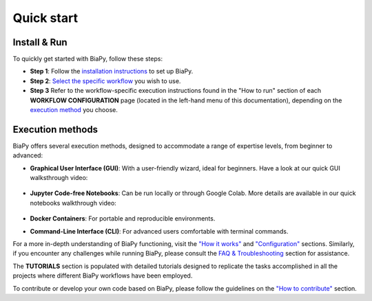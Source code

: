 .. _quick_start:

Quick start
-----------

Install & Run
*************

To quickly get started with BiaPy, follow these steps:

* **Step 1**: Follow the `installation instructions <installation.html>`__ to set up BiaPy.

* **Step 2**: `Select the specific workflow <select_workflow.html>`__ you wish to use.

* **Step 3** Refer to the workflow-specific execution instructions found in the "How to run" section of each **WORKFLOW CONFIGURATION** page (located in the left-hand menu of this documentation), depending on the `execution method <quick_start.html#execution-methods>`__ you choose.

.. carousel::
    :show_controls:
    :show_captions_below:
    :data-bs-interval: false
    :show_indicators:    

    .. figure:: ../img/installation-methods.svg

        Step 1: Under GET STARTED > Installation > Choose your installation method, look for the option that best matches your expertise and operating system.

    .. figure:: ../img/workflow-selection.svg

        Step 2: Under GET STARTED > Select workflow, find the description of a workflow that best matches your task.

    .. figure:: ../img/how-to-run.svg

        Step 3: Under WORKFLOW CONFIGURATION, click on the workflow you selected in the previous step and follow the instructions under "How to run".


Execution methods
*****************

BiaPy offers several execution methods, designed to accommodate a range of expertise levels, from beginner to advanced:

* **Graphical User Interface (GUI)**: With a user-friendly wizard, ideal for beginners. Have a look at our quick GUI walksthrough video:

    .. raw:: html

        <iframe width="560" height="315" src="https://www.youtube.com/embed/vY7aBh5FUNk?si=yvVolBnu5APNeHwB" title="YouTube video player" frameborder="0" allow="accelerometer; autoplay; clipboard-write; encrypted-media; gyroscope; picture-in-picture; web-share" referrerpolicy="strict-origin-when-cross-origin" allowfullscreen></iframe>

* **Jupyter Code-free Notebooks**: Can be run locally or through Google Colab. More details are available in our quick notebooks walkthrough video:

    .. raw:: html
        
        <iframe width="560" height="315" src="https://www.youtube.com/embed/KEqfio-EnYw?si=eu8nfOjjV1ioY32q" title="YouTube video player" frameborder="0" allow="accelerometer; autoplay; clipboard-write; encrypted-media; gyroscope; picture-in-picture; web-share" referrerpolicy="strict-origin-when-cross-origin" allowfullscreen></iframe>

* **Docker Containers**: For portable and reproducible environments.
* **Command-Line Interface (CLI)**: For advanced users comfortable with terminal commands.

For a more in-depth understanding of BiaPy functioning, visit the `"How it works" <how_it_works.html>`__ and `"Configuration" <configuration.html>`__ sections. Similarly, if you encounter any challenges while running BiaPy, please consult the `FAQ & Troubleshooting <faq.html>`__ section for assistance.

The **TUTORIALS** section is populated with detailed tutorials designed to replicate the tasks accomplished in all the projects where different BiaPy workflows have been employed.

To contribute or develop your own code based on BiaPy, please follow the guidelines on the `"How to contribute" <contribute.html>`__ section.